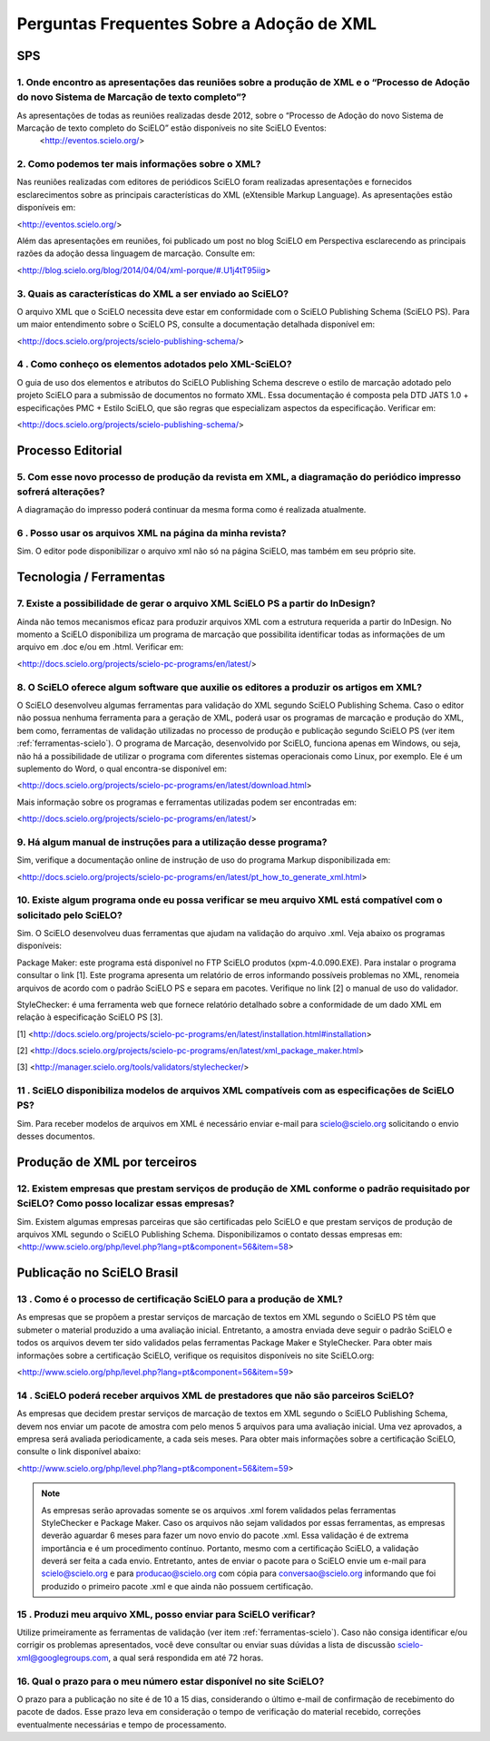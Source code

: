 .. _faq-scielo:

Perguntas Frequentes Sobre a Adoção de XML
==========================================

SPS
---

.. _eventos-scielo:

1. Onde encontro as apresentações das reuniões sobre a produção de XML e  o “Processo de Adoção do novo Sistema de Marcação de texto completo”?
^^^^^^^^^^^^^^^^^^^^^^^^^^^^^^^^^^^^^^^^^^^^^^^^^^^^^^^^^^^^^^^^^^^^^^^^^^^^^^^^^^^^^^^^^^^^^^^^^^^^^^^^^^^^^^^^^^^^^^^^^^^^^^^^^^^^^^^^^^^^^^^^

As apresentações de todas as reuniões realizadas desde 2012, sobre o “Processo de Adoção do novo Sistema de Marcação de texto completo do SciELO” estão disponíveis no site SciELO Eventos:
 <http://eventos.scielo.org/>



.. _sobre-xml:

2. Como podemos ter mais informações sobre o XML?
^^^^^^^^^^^^^^^^^^^^^^^^^^^^^^^^^^^^^^^^^^^^^^^^^

Nas reuniões realizadas com editores de periódicos SciELO foram realizadas apresentações e fornecidos esclarecimentos sobre as principais características  do  XML (eXtensible Markup Language). As apresentações estão disponíveis em: 

<http://eventos.scielo.org/>

Além das apresentações em reuniões, foi publicado um post  no blog SciELO em Perspectiva esclarecendo as principais razões da adoção dessa linguagem de marcação. Consulte em:

<http://blog.scielo.org/blog/2014/04/04/xml-porque/#.U1j4tT95iig>
 

.. _xml-scielo:

3. Quais as características do XML a ser enviado ao  SciELO?
^^^^^^^^^^^^^^^^^^^^^^^^^^^^^^^^^^^^^^^^^^^^^^^^^^^^^^^^^^^^

O arquivo XML que o SciELO necessita deve estar em conformidade com o SciELO Publishing Schema (SciELO PS).
Para um maior entendimento sobre o SciELO PS, consulte  a documentação detalhada disponível em:

<http://docs.scielo.org/projects/scielo-publishing-schema/>



.. _manual-sps:

4 . Como conheço os elementos adotados pelo XML-SciELO?
^^^^^^^^^^^^^^^^^^^^^^^^^^^^^^^^^^^^^^^^^^^^^^^^^^^^^^^

O guia de uso dos elementos e atributos do SciELO Publishing Schema descreve o estilo de marcação adotado pelo projeto SciELO para a submissão de documentos no formato XML. Essa documentação é composta pela DTD JATS 1.0 + especificações PMC + Estilo SciELO, que são regras que especializam aspectos da especificação. Verificar em:

<http://docs.scielo.org/projects/scielo-publishing-schema/>



Processo Editorial
------------------


.. _diagramacao:

5. Com esse novo processo de produção da revista em XML, a diagramação do periódico impresso sofrerá alterações?
^^^^^^^^^^^^^^^^^^^^^^^^^^^^^^^^^^^^^^^^^^^^^^^^^^^^^^^^^^^^^^^^^^^^^^^^^^^^^^^^^^^^^^^^^^^^^^^^^^^^^^^^^^^^^^^^

A diagramação do impresso poderá continuar da mesma forma como é realizada atualmente.



.. _reuso-xml:

6 . Posso usar os arquivos XML na página da minha revista?
^^^^^^^^^^^^^^^^^^^^^^^^^^^^^^^^^^^^^^^^^^^^^^^^^^^^^^^^^^

Sim. O editor pode disponibilizar o arquivo xml não só na página SciELO, mas também em seu próprio site.


Tecnologia / Ferramentas
------------------------


.. _xml-indesign:

7. Existe a possibilidade de gerar o arquivo XML SciELO PS a partir do InDesign?
^^^^^^^^^^^^^^^^^^^^^^^^^^^^^^^^^^^^^^^^^^^^^^^^^^^^^^^^^^^^^^^^^^^^^^^^^^^^^^^^

Ainda não temos mecanismos eficaz para produzir arquivos XML com a estrutura requerida a partir do InDesign. No momento a SciELO disponibiliza um programa de marcação que possibilita identificar todas as informações de um arquivo em .doc e/ou em .html. Verificar em: 

<http://docs.scielo.org/projects/scielo-pc-programs/en/latest/>




.. _markup:

8. O SciELO oferece algum software que auxilie os editores a produzir os artigos em XML?
^^^^^^^^^^^^^^^^^^^^^^^^^^^^^^^^^^^^^^^^^^^^^^^^^^^^^^^^^^^^^^^^^^^^^^^^^^^^^^^^^^^^^^^^

O SciELO desenvolveu algumas ferramentas para validação do XML segundo SciELO Publishing Schema. Caso o editor não possua nenhuma ferramenta para a geração de XML, poderá usar os programas de marcação e produção do XML, bem como, ferramentas de validação utilizadas no processo de produção e publicação segundo SciELO PS (ver item :ref:`ferramentas-scielo`). 
O programa de Marcação, desenvolvido por SciELO, funciona apenas em Windows, ou seja, não há a possibilidade de utilizar o programa com diferentes sistemas operacionais como Linux, por exemplo. 
Ele é um suplemento do Word, o qual encontra-se disponível em:

<http://docs.scielo.org/projects/scielo-pc-programs/en/latest/download.html>

Mais informação sobre os programas e ferramentas utilizadas podem ser encontradas em:

<http://docs.scielo.org/projects/scielo-pc-programs/en/latest/>


.. _manual-markup:

9. Há algum manual de instruções para a utilização desse programa?
^^^^^^^^^^^^^^^^^^^^^^^^^^^^^^^^^^^^^^^^^^^^^^^^^^^^^^^^^^^^^^^^^^^

Sim, verifique a documentação online de instrução de uso do programa Markup disponibilizada em:

<http://docs.scielo.org/projects/scielo-pc-programs/en/latest/pt_how_to_generate_xml.html>


.. _ferramentas-scielo:

10. Existe algum programa onde eu possa verificar se meu arquivo XML está compatível com o solicitado pelo SciELO?
^^^^^^^^^^^^^^^^^^^^^^^^^^^^^^^^^^^^^^^^^^^^^^^^^^^^^^^^^^^^^^^^^^^^^^^^^^^^^^^^^^^^^^^^^^^^^^^^^^^^^^^^^^^^^^^^^^

Sim. O SciELO desenvolveu duas ferramentas que ajudam na validação do arquivo .xml. Veja abaixo os programas disponíveis:

Package Maker: este programa está disponível no FTP SciELO produtos (xpm-4.0.090.EXE). Para instalar o programa consultar o link [1]. Este programa apresenta um relatório de erros informando possíveis problemas no XML, renomeia arquivos de acordo com o padrão SciELO PS e separa em pacotes.
Verifique no link [2] o manual de uso do validador.

StyleChecker: é uma ferramenta web que fornece relatório detalhado sobre a conformidade de um dado XML em relação à especificação SciELO PS [3].


[1] <http://docs.scielo.org/projects/scielo-pc-programs/en/latest/installation.html#installation>

[2] <http://docs.scielo.org/projects/scielo-pc-programs/en/latest/xml_package_maker.html>

[3] <http://manager.scielo.org/tools/validators/stylechecker/>


.. _exemplos-xml:

11 . SciELO disponibiliza modelos de arquivos XML compatíveis com as especificações de SciELO PS?
^^^^^^^^^^^^^^^^^^^^^^^^^^^^^^^^^^^^^^^^^^^^^^^^^^^^^^^^^^^^^^^^^^^^^^^^^^^^^^^^^^^^^^^^^^^^^^^^^

Sim. Para receber modelos de arquivos em XML é necessário enviar e-mail para scielo@scielo.org solicitando o envio desses documentos.



Produção de XML por terceiros
-----------------------------


.. _prestadores:

12. Existem empresas que prestam serviços de produção de XML conforme o padrão requisitado por SciELO? Como posso localizar essas empresas?
^^^^^^^^^^^^^^^^^^^^^^^^^^^^^^^^^^^^^^^^^^^^^^^^^^^^^^^^^^^^^^^^^^^^^^^^^^^^^^^^^^^^^^^^^^^^^^^^^^^^^^^^^^^^^^^^^^^^^^^^^^^^^^^^^^^^^^^^^^^^

Sim. Existem algumas empresas parceiras que são certificadas pelo SciELO e que prestam serviços de produção de arquivos XML segundo o SciELO Publishing Schema. Disponibilizamos o contato dessas empresas em:
<http://www.scielo.org/php/level.php?lang=pt&component=56&item=58>




Publicação no SciELO Brasil
---------------------------

.. _certificacao:

13 . Como é o processo de  certificação SciELO para a produção de XML?
^^^^^^^^^^^^^^^^^^^^^^^^^^^^^^^^^^^^^^^^^^^^^^^^^^^^^^^^^^^^^^^^^^^^^^

As empresas que se propõem a prestar serviços de marcação de textos em XML segundo o SciELO PS têm que submeter o material produzido a uma avaliação inicial. Entretanto, a amostra enviada deve seguir o padrão SciELO e todos os arquivos devem ter sido validados pelas ferramentas Package Maker e StyleChecker.
Para obter mais informações sobre a certificação SciELO, verifique os requisitos disponíveis no site SciELO.org:

<http://www.scielo.org/php/level.php?lang=pt&component=56&item=59>


.. _nao-parceiros:

14 . SciELO poderá receber arquivos XML de prestadores que não são parceiros SciELO?
^^^^^^^^^^^^^^^^^^^^^^^^^^^^^^^^^^^^^^^^^^^^^^^^^^^^^^^^^^^^^^^^^^^^^^^^^^^^^^^^^^^^

As empresas que decidem prestar serviços de marcação de textos em XML segundo o SciELO Publishing Schema, devem nos enviar um pacote de amostra com pelo menos 5 arquivos para uma avaliação inicial. Uma vez aprovados, a empresa será avaliada periodicamente, a cada seis meses. Para obter mais informações sobre a certificação SciELO, consulte o link disponível abaixo:

<http://www.scielo.org/php/level.php?lang=pt&component=56&item=59>

.. note:: As empresas serão aprovadas somente se os arquivos .xml forem validados pelas ferramentas StyleChecker e Package Maker. Caso os arquivos não sejam validados por essas ferramentas, as empresas
          deverão aguardar 6 meses para fazer um novo envio do pacote .xml.
          Essa validação é de extrema importância e é um procedimento contínuo. Portanto, mesmo com a certificação SciELO, a validação deverá ser feita a cada envio.
          Entretanto, antes de enviar o pacote para o SciELO envie um e-mail para scielo@scielo.org e para producao@scielo.org com cópia para conversao@scielo.org informando que foi produzido o primeiro pacote .xml e que ainda não possuem certificação.



.. _processo-validacao:

15 .  Produzi meu arquivo XML, posso enviar para SciELO verificar?
^^^^^^^^^^^^^^^^^^^^^^^^^^^^^^^^^^^^^^^^^^^^^^^^^^^^^^^^^^^^^^^^^^

Utilize primeiramente as ferramentas de validação (ver item :ref:`ferramentas-scielo`).
Caso não consiga identificar e/ou corrigir os problemas apresentados, você deve consultar ou enviar suas dúvidas a lista de discussão scielo-xml@googlegroups.com, a qual será respondida em até 72 horas.



.. _prazo-scielo:

16. Qual o prazo para o meu número estar disponível no site SciELO?
^^^^^^^^^^^^^^^^^^^^^^^^^^^^^^^^^^^^^^^^^^^^^^^^^^^^^^^^^^^^^^^^^^^

O prazo para a publicação no site é de 10 a 15 dias, considerando o último e-mail de confirmação de recebimento do pacote de dados. Esse prazo leva em consideração o tempo de verificação do material recebido, correções eventualmente necessárias e tempo de processamento.
